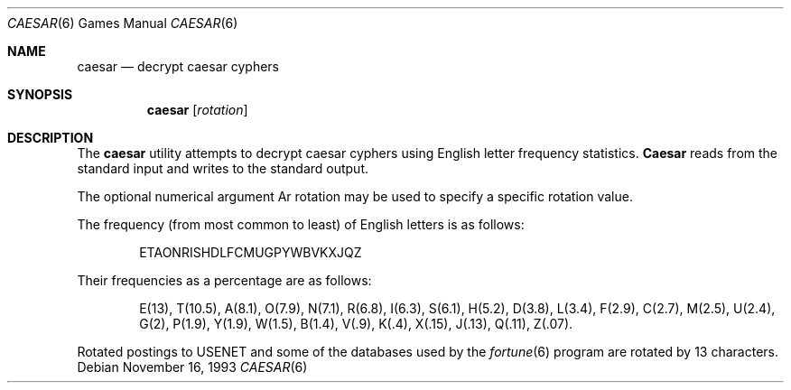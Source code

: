 .\" Copyright (c) 1989, 1991, 1993
.\"	The Regents of the University of California.  All rights reserved.
.\"
.\" Redistribution and use in source and binary forms, with or without
.\" modification, are permitted provided that the following conditions
.\" are met:
.\" 1. Redistributions of source code must retain the above copyright
.\"    notice, this list of conditions and the following disclaimer.
.\" 2. Redistributions in binary form must reproduce the above copyright
.\"    notice, this list of conditions and the following disclaimer in the
.\"    documentation and/or other materials provided with the distribution.
.\" 3. All advertising materials mentioning features or use of this software
.\"    must display the following acknowledgement:
.\"	This product includes software developed by the University of
.\"	California, Berkeley and its contributors.
.\" 4. Neither the name of the University nor the names of its contributors
.\"    may be used to endorse or promote products derived from this software
.\"    without specific prior written permission.
.\"
.\" THIS SOFTWARE IS PROVIDED BY THE REGENTS AND CONTRIBUTORS ``AS IS'' AND
.\" ANY EXPRESS OR IMPLIED WARRANTIES, INCLUDING, BUT NOT LIMITED TO, THE
.\" IMPLIED WARRANTIES OF MERCHANTABILITY AND FITNESS FOR A PARTICULAR PURPOSE
.\" ARE DISCLAIMED.  IN NO EVENT SHALL THE REGENTS OR CONTRIBUTORS BE LIABLE
.\" FOR ANY DIRECT, INDIRECT, INCIDENTAL, SPECIAL, EXEMPLARY, OR CONSEQUENTIAL
.\" DAMAGES (INCLUDING, BUT NOT LIMITED TO, PROCUREMENT OF SUBSTITUTE GOODS
.\" OR SERVICES; LOSS OF USE, DATA, OR PROFITS; OR BUSINESS INTERRUPTION)
.\" HOWEVER CAUSED AND ON ANY THEORY OF LIABILITY, WHETHER IN CONTRACT, STRICT
.\" LIABILITY, OR TORT (INCLUDING NEGLIGENCE OR OTHERWISE) ARISING IN ANY WAY
.\" OUT OF THE USE OF THIS SOFTWARE, EVEN IF ADVISED OF THE POSSIBILITY OF
.\" SUCH DAMAGE.
.\"
.\"	@(#)caesar.6	8.2 (Berkeley) 11/16/93
.\"
.Dd November 16, 1993
.Dt CAESAR 6
.Os
.Sh NAME
.Nm caesar
.Nd decrypt caesar cyphers
.Sh SYNOPSIS
.Nm caesar
.Op Ar rotation
.Sh DESCRIPTION
The
.Nm caesar
utility attempts to decrypt caesar cyphers using English letter frequency
statistics.
.Nm Caesar
reads from the standard input and writes to the standard output.
.Pp
The optional numerical argument
Ar rotation
may be used to specify a specific rotation value.
.Pp
The frequency (from most common to least) of English letters is as follows:
.Pp
.Bd -filled -offset indent
ETAONRISHDLFCMUGPYWBVKXJQZ
.Ed
.Pp
Their frequencies as a percentage are as follows:
.Pp
.Bd -filled -offset indent
E(13), T(10.5), A(8.1), O(7.9), N(7.1), R(6.8), I(6.3), S(6.1), H(5.2),
D(3.8), L(3.4), F(2.9), C(2.7), M(2.5), U(2.4), G(2),
P(1.9), Y(1.9),
W(1.5), B(1.4), V(.9), K(.4), X(.15), J(.13), Q(.11), Z(.07).
.Ed
.Pp
Rotated postings to
.Tn USENET
and some of the databases used by the
.Xr fortune 6
program are rotated by 13 characters.
